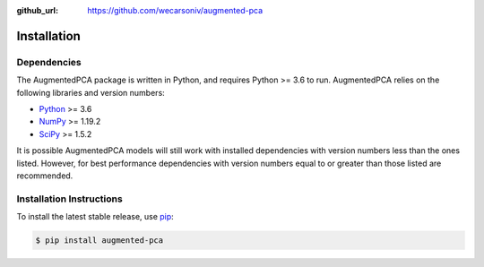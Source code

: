 :github_url: https://github.com/wecarsoniv/augmented-pca


Installation
========================================================================================================================


Dependencies
------------------------------------------------------------------------------------------------------------------------

The AugmentedPCA package is written in Python, and requires Python >= 3.6 to run. AugmentedPCA relies on the following 
libraries and version numbers:

* `Python <https://www.python.org/>`_ >= 3.6
* `NumPy <https://numpy.org/>`_ >= 1.19.2
* `SciPy <https://www.scipy.org/>`_ >= 1.5.2

It is possible AugmentedPCA models will still work with installed dependencies with version numbers less than the ones 
listed. However, for best performance dependencies with version numbers equal to or greater than those listed are 
recommended.


Installation Instructions
------------------------------------------------------------------------------------------------------------------------

To install the latest stable release, use `pip <https://pip.pypa.io/en/stable/>`_:

.. code-block:: none

   $ pip install augmented-pca

